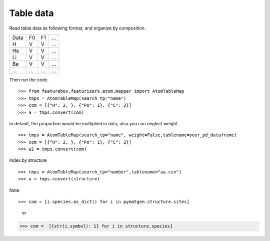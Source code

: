 Table data
================

Read table data as following format, and organize by composition.

===== ===== ===== =====
Data    F0    F1    ...
----- ----- ----- -----
H     V     V     ...
He    V     V     ...
Li    V     V     ...
Be    V     V     ...
...   ...   ...   ...
===== ===== ===== =====

Then run the code.
::

>>> from featurebox.featurizers.atom.mapper import AtomTableMap
>>> tmps = AtomTableMap(search_tp="name")
>>> com = [{"H": 2, }, {"Po": 1}, {"C": 2}]
>>> a = tmps.convert(com)

.. image:: 2_1.png

In default, the proportion would be multiplied in data, also you can neglect weight.
::

>>> tmps = AtomTableMap(search_tp="name", weight=False,tablename=your_pd_dataframe)
>>> com = [{"H": 2, }, {"Po": 1}, {"C": 2}]
>>> a2 = tmps.convert(com)

.. image:: 2_2.png


Index by structure
::

>>> tmps = AtomTableMap(search_tp="number",tablename="aa.csv")
>>> a = tmps.convert(structure)


Note
::

>>> com = [i.species.as_dict() for i in pymatgen.structure.sites]

    or

>>> com =  [{str(i.symbol): 1} for i in structure.species]